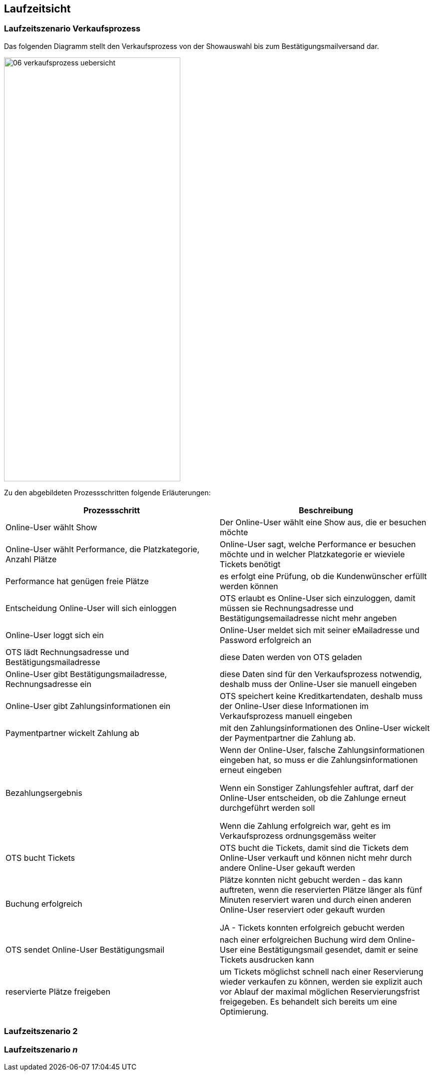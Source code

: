[[section-runtime-view]]
== Laufzeitsicht


=== Laufzeitszenario Verkaufsprozess

Das folgenden Diagramm stellt den Verkaufsprozess von der Showauswahl bis zum Bestätigungsmailversand dar.

image::06-verkaufsprozess_uebersicht.png[Caption="Verkaufsprozess", width="353", height="849"]

Zu den abgebildeten Prozessschritten folgende Erläuterungen:

[options="header"]
|===
| Prozessschritt                                             | Beschreibung
| Online-User wählt Show
| Der Online-User wählt eine Show aus, die er besuchen möchte

| Online-User wählt Performance, die Platzkategorie, Anzahl Plätze
| Online-User sagt, welche Performance er besuchen möchte und in welcher Platzkategorie er wieviele Tickets benötigt

| Performance hat genügen freie Plätze
| es erfolgt eine Prüfung, ob die Kundenwünscher erfüllt werden können

| Entscheidung Online-User will sich einloggen
|OTS erlaubt es Online-User sich einzuloggen, damit müssen sie Rechnungsadresse und Bestätigungsemailadresse nicht mehr angeben

| Online-User loggt sich ein
| Online-User meldet sich mit seiner eMailadresse und Password erfolgreich an

| OTS lädt Rechnungsadresse und Bestätigungsmailadresse
| diese Daten werden von OTS geladen

| Online-User gibt Bestätigungsmailadresse, Rechnungsadresse ein
| diese Daten sind für den Verkaufsprozess notwendig, deshalb muss der Online-User sie manuell eingeben

| Online-User gibt Zahlungsinformationen ein
|OTS speichert keine Kreditkartendaten, deshalb muss der Online-User diese Informationen im Verkaufsprozess manuell eingeben

| Paymentpartner wickelt Zahlung ab
| mit den Zahlungsinformationen des Online-User wickelt der Paymentpartner die Zahlung ab.

| Bezahlungsergebnis
| Wenn der Online-User, falsche Zahlungsinformationen eingeben hat, so muss er die Zahlungsinformationen erneut eingeben

Wenn ein Sonstiger Zahlungsfehler auftrat, darf der Online-User entscheiden, ob die Zahlunge erneut durchgeführt werden soll

Wenn die Zahlung erfolgreich war, geht es im Verkaufsprozess ordnungsgemäss weiter

| OTS bucht Tickets
| OTS bucht die Tickets, damit sind die Tickets dem Online-User verkauft und können nicht mehr durch andere Online-User gekauft werden


| Buchung erfolgreich
| Plätze konnten nicht gebucht werden - das kann auftreten, wenn die reservierten Plätze länger als fünf Minuten reserviert waren und durch einen anderen Online-User reserviert oder gekauft wurden

JA - Tickets konnten erfolgreich gebucht werden

| OTS sendet Online-User Bestätigungsmail
| nach einer erfolgreichen Buchung wird dem Online-User eine Bestätigungsmail gesendet, damit er seine Tickets ausdrucken kann

| reservierte Plätze freigeben
|um Tickets möglichst schnell nach einer Reservierung wieder verkaufen zu können, werden sie explizit auch vor Ablauf der maximal möglichen Reservierungsfrist freigegeben. Es behandelt sich bereits um eine Optimierung.

|===




=== Laufzeitszenario 2

=== Laufzeitszenario _n_
